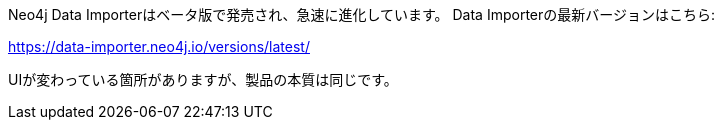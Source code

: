 Neo4j Data Importerはベータ版で発売され、急速に進化しています。
Data Importerの最新バージョンはこちら:

https://data-importer.neo4j.io/versions/latest/

UIが変わっている箇所がありますが、製品の本質は同じです。
